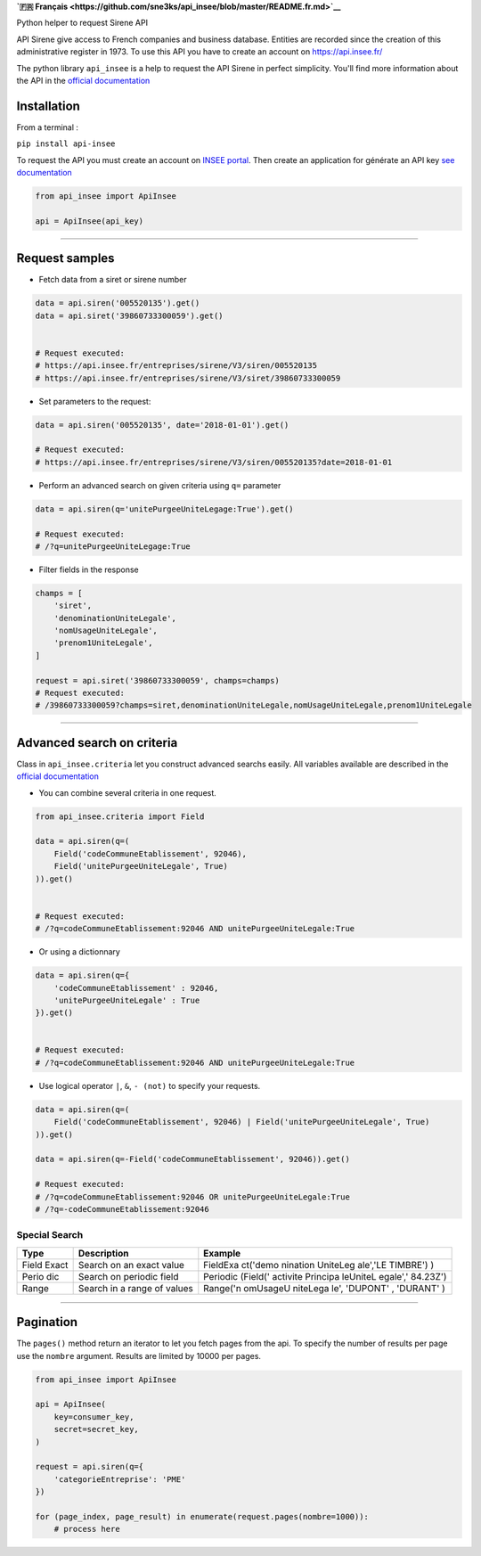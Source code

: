 **`🇫🇷
Français <https://github.com/sne3ks/api_insee/blob/master/README.fr.md>`__**

Python helper to request Sirene API

API Sirene give access to French companies and business database.
Entities are recorded since the creation of this administrative register
in 1973. To use this API you have to create an account on
https://api.insee.fr/

The python library ``api_insee`` is a help to request the API Sirene in
perfect simplicity. You'll find more information about the API in the
`official
documentation <https://api.insee.fr/catalogue/site/themes/wso2/subthemes/insee/pages/item-info.jag?name=Sirene&version=V3&provider=insee>`__

Installation
^^^^^^^^^^^^

From a terminal :

``pip install api-insee``

To request the API you must create an account on `INSEE portal <https://portail-api.insee.fr/>`__.
Then create an application for générate an API key
`see documentation <https://www.sirene.fr/static-resources/doc/Insee-Nouveau-portail-des-API-Modalites-de-connexion.pdf>`__

.. code:: python

    from api_insee import ApiInsee

    api = ApiInsee(api_key)

--------------

Request samples
^^^^^^^^^^^^^^^

-  Fetch data from a siret or sirene number

.. code:: python

    data = api.siren('005520135').get()
    data = api.siret('39860733300059').get()


    # Request executed:
    # https://api.insee.fr/entreprises/sirene/V3/siren/005520135
    # https://api.insee.fr/entreprises/sirene/V3/siret/39860733300059

-  Set parameters to the request:

.. code:: python

    data = api.siren('005520135', date='2018-01-01').get()

    # Request executed:
    # https://api.insee.fr/entreprises/sirene/V3/siren/005520135?date=2018-01-01

-  Perform an advanced search on given criteria using ``q=`` parameter

.. code:: python

    data = api.siren(q='unitePurgeeUniteLegage:True').get()

    # Request executed:
    # /?q=unitePurgeeUniteLegage:True

-  Filter fields in the response

.. code:: python

    champs = [
        'siret',
        'denominationUniteLegale',
        'nomUsageUniteLegale',
        'prenom1UniteLegale',
    ]

    request = api.siret('39860733300059', champs=champs)
    # Request executed:
    # /39860733300059?champs=siret,denominationUniteLegale,nomUsageUniteLegale,prenom1UniteLegale

--------------

Advanced search on criteria
^^^^^^^^^^^^^^^^^^^^^^^^^^^

Class in ``api_insee.criteria`` let you construct advanced searchs
easily. All variables available are described in the `official
documentation <https://api.insee.fr/catalogue/site/themes/wso2/subthemes/insee/templates/api/documentation/download.jag?tenant=carbon.super&resourceUrl=/registry/resource/_system/governance/apimgt/applicationdata/provider/insee/Sirene/V3/documentation/files/INSEE%20Documentation%20API%20Sirene%20Variables-V3.7.pdf>`__

-  You can combine several criteria in one request.

.. code:: python

    from api_insee.criteria import Field

    data = api.siren(q=(
        Field('codeCommuneEtablissement', 92046),
        Field('unitePurgeeUniteLegale', True)
    )).get()


    # Request executed:
    # /?q=codeCommuneEtablissement:92046 AND unitePurgeeUniteLegale:True

-  Or using a dictionnary

.. code:: python


    data = api.siren(q={
        'codeCommuneEtablissement' : 92046,
        'unitePurgeeUniteLegale' : True
    }).get()


    # Request executed:
    # /?q=codeCommuneEtablissement:92046 AND unitePurgeeUniteLegale:True

-  Use logical operator ``|``, ``&``, ``- (not)`` to specify your
   requests.

.. code:: python


    data = api.siren(q=(
        Field('codeCommuneEtablissement', 92046) | Field('unitePurgeeUniteLegale', True)
    )).get()

    data = api.siren(q=-Field('codeCommuneEtablissement', 92046)).get()

    # Request executed:
    # /?q=codeCommuneEtablissement:92046 OR unitePurgeeUniteLegale:True
    # /?q=-codeCommuneEtablissement:92046

Special Search
''''''''''''''

+-------+--------------+----------+
| Type  | Description  | Example  |
+=======+==============+==========+
| Field | Search on an | FieldExa |
| Exact | exact value  | ct('demo |
|       |              | nination |
|       |              | UniteLeg |
|       |              | ale','LE |
|       |              | TIMBRE') |
|       |              | )        |
+-------+--------------+----------+
| Perio | Search on    | Periodic |
| dic   | periodic     | (Field(' |
|       | field        | activite |
|       |              | Principa |
|       |              | leUniteL |
|       |              | egale',' |
|       |              | 84.23Z') |
+-------+--------------+----------+
| Range | Search in a  | Range('n |
|       | range of     | omUsageU |
|       | values       | niteLega |
|       |              | le',     |
|       |              | 'DUPONT' |
|       |              | ,        |
|       |              | 'DURANT' |
|       |              | )        |
+-------+--------------+----------+

--------------

Pagination
^^^^^^^^^^

The ``pages()`` method return an iterator to let you fetch pages from
the api. To specify the number of results per page use the ``nombre``
argument. Results are limited by 10000 per pages.

.. code:: python

    from api_insee import ApiInsee

    api = ApiInsee(
        key=consumer_key,
        secret=secret_key,
    )

    request = api.siren(q={
        'categorieEntreprise': 'PME'
    })

    for (page_index, page_result) in enumerate(request.pages(nombre=1000)):
        # process here
